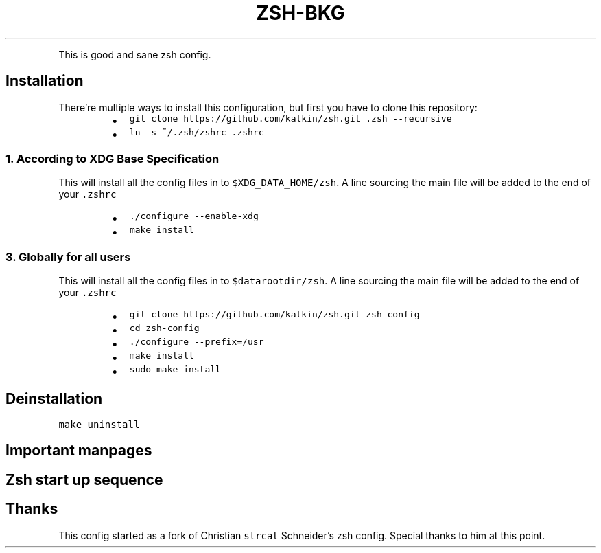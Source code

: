 .TH ZSH\-BKG
.PP
This is good and sane zsh config.
.SH Installation
.PP
There're multiple ways to install this configuration, but first you have to
clone this repository:
.RS
.IP \(bu 2
\fB\fCgit clone https://github.com/kalkin/zsh.git .zsh \-\-recursive\fR
.IP \(bu 2
\fB\fCln \-s ~/.zsh/zshrc .zshrc\fR
.RE
.SS 1. According to XDG Base Specification
.PP
This will install all the config files in to \fB\fC$XDG_DATA_HOME/zsh\fR\&. A line
sourcing the main file will be added to the end of your \fB\fC\&.zshrc\fR
.RS
.IP \(bu 2
\fB\fC\&./configure \-\-enable\-xdg\fR
.IP \(bu 2
\fB\fCmake install\fR
.RE
.SS 3. Globally for all users
.PP
This will install all the config files in to \fB\fC$datarootdir/zsh\fR\&. A line
sourcing the main file will be added to the end of your \fB\fC\&.zshrc\fR
.RS
.IP \(bu 2
\fB\fCgit clone https://github.com/kalkin/zsh.git zsh\-config\fR
.IP \(bu 2
\fB\fCcd zsh\-config\fR
.IP \(bu 2
\fB\fC\&./configure \-\-prefix=/usr\fR
.IP \(bu 2
\fB\fCmake install\fR
.IP \(bu 2
\fB\fCsudo make install\fR
.RE
.SH Deinstallation
.PP
\fB\fCmake uninstall\fR
.SH Important manpages
.TS
allbox;
cb cb
l l
l l
l l
l l
l l
l l
l l
l l
l l
l l
l l
l l
l l
l l
l l
l l
l l
l l
.
Name	Description
zshroadmap	informal introduction to the zsh manual
zsh	the Z shell
zsh\-lovers	tips, tricks and examples (often own package)
zshbuiltins	zsh built\-in commands
zshcalsys	zsh calendar system
zshcompctl	zsh programmable completion
zshcompsys	zsh completion system
zshcompwid	zsh completion widgets
zshcontrib	user contributions to zsh
zshexpn	zsh expansion and substitution
zshmisc	everything and then some
zshmodules	zsh loadable modules
zshoptions	zsh options
zshparam	zsh parameters
zshtcpsys	zsh tcp system
zshzftpsys	zftp function front\-end
zshzle	zsh command line editor
zshall	the Z shell meta\-man page Only for hardliner :)
.TE
.SH Zsh start up sequence
.TS
allbox;
cb cb cb cb
l l l l
l l l l
l l l l
l l l l
l l l l
l l l l
l l l l
l l l l
.
#	File	Comment	Shell Type
1	\fB\fC/etc/zshenv\fR	\- Always run for every zsh	(login + interactive + other)
2	\fB\fC~/.zshenv\fR	\- Usually run for every zsh	(login + interactive + other)
3	\fB\fC/etc/zprofile\fR	\- Run for login shells	(login)
4	\fB\fC~/.zprofile\fR	\- Run for login shells	(login)
5	\fB\fC/etc/zshrc\fR	\- Run for interactive shells.	(login + interactive)
6	\fB\fC~/.zshrc\fR	\- Run for interactive shells.	(login + interactive)
7	\fB\fC/etc/zlogin\fR	\- Run for login shells	(login)
8	\fB\fC~/.zlogin\fR	\- Run for login shells	(login)
.TE
.SH Thanks
.PP
This config started as a fork of Christian \fB\fCstrcat\fR Schneider's zsh config.
Special thanks to him at this point.
